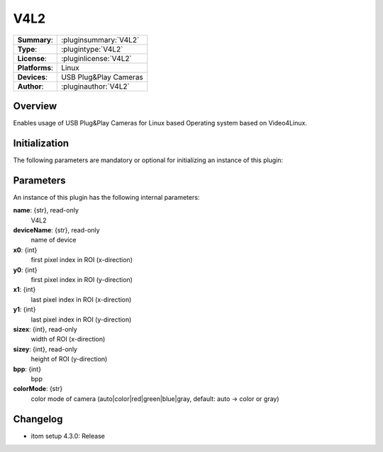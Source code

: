 ===================
 V4L2
===================

=============== ========================================================================================================
**Summary**:    :pluginsummary:`V4L2`
**Type**:       :plugintype:`V4L2`
**License**:    :pluginlicense:`V4L2`
**Platforms**:  Linux
**Devices**:    USB Plug&Play Cameras
**Author**:     :pluginauthor:`V4L2`
=============== ========================================================================================================

Overview
========

Enables usage of USB Plug&Play Cameras for Linux based Operating system based on Video4Linux.

.. pluginsummaryextended::
    :plugin: V4L2

Initialization
==============

The following parameters are mandatory or optional for initializing an instance of this plugin:

    .. plugininitparams::
        :plugin: V4L2

Parameters
===========

An instance of this plugin has the following internal parameters:

**name**: {str}, read-only
    V4L2
**deviceName**: {str}, read-only
    name of device
**x0**: {int}
    first pixel index in ROI (x-direction)
**y0**: {int}
    first pixel index in ROI (y-direction)
**x1**: {int}
    last pixel index in ROI (x-direction)
**y1**: {int}
    last pixel index in ROI (y-direction)
**sizex**: {int}, read-only
    width of ROI (x-direction)
**sizey**: {int}, read-only
    height of ROI (y-direction)
**bpp**: {int}
    bpp
**colorMode**: {str}
    color mode of camera (auto|color|red|green|blue|gray, default: auto -> color or gray)


Changelog
==========

* itom setup 4.3.0: Release
